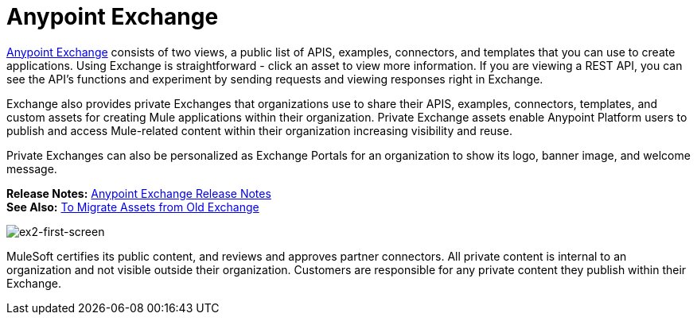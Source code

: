 = Anypoint Exchange
:keywords: exchange, anypoint exchange

https://anypoint.mulesoft.com/exchange/[Anypoint Exchange] consists of two views, a public list of APIS, examples, 
connectors, and templates that you can use to create applications. Using Exchange is straightforward - click an asset to view more information. If you are viewing a REST API, you can see the API's functions and experiment by 
sending requests and viewing responses right in Exchange.

Exchange also provides private Exchanges that organizations use to share their APIS, examples, 
connectors, templates, and custom assets for creating Mule applications
within their organization. Private Exchange assets enable Anypoint Platform users 
to publish and access Mule-related content within their organization increasing visibility and reuse. 

Private Exchanges can also be personalized as Exchange Portals for an organization to show its logo, banner image, and welcome message.

*Release Notes:* link:/release-notes/anypoint-exchange-release-notes[Anypoint Exchange Release Notes] +
*See Also:* link:/anypoint-exchange/migrate[To Migrate Assets from Old Exchange]

image:ex2-first-screen.png[ex2-first-screen]

MuleSoft certifies its public content, and reviews and approves partner connectors. All private content is internal to an organization and not visible outside their organization. Customers are responsible for any private content they publish within their Exchange.
